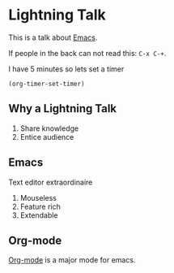 #+title Lightning Emacs
#+author Daan van Berkel

* Lightning Talk
This is a talk about [[http://en.wikipedia.org/wiki/Emacs][Emacs]].

If people in the back can not read this: =C-x C-+=.

I have 5 minutes so lets set a timer

#+BEGIN_SRC elisp :results silent
(org-timer-set-timer)
#+END_SRC

** Why a Lightning Talk
1. Share knowledge
2. Entice audience
** Emacs
Text editor extraordinaire

1. Mouseless
2. Feature rich
2. Extendable
** Org-mode
[[http://orgmode.org/][Org-mode]] is a major mode for emacs.
